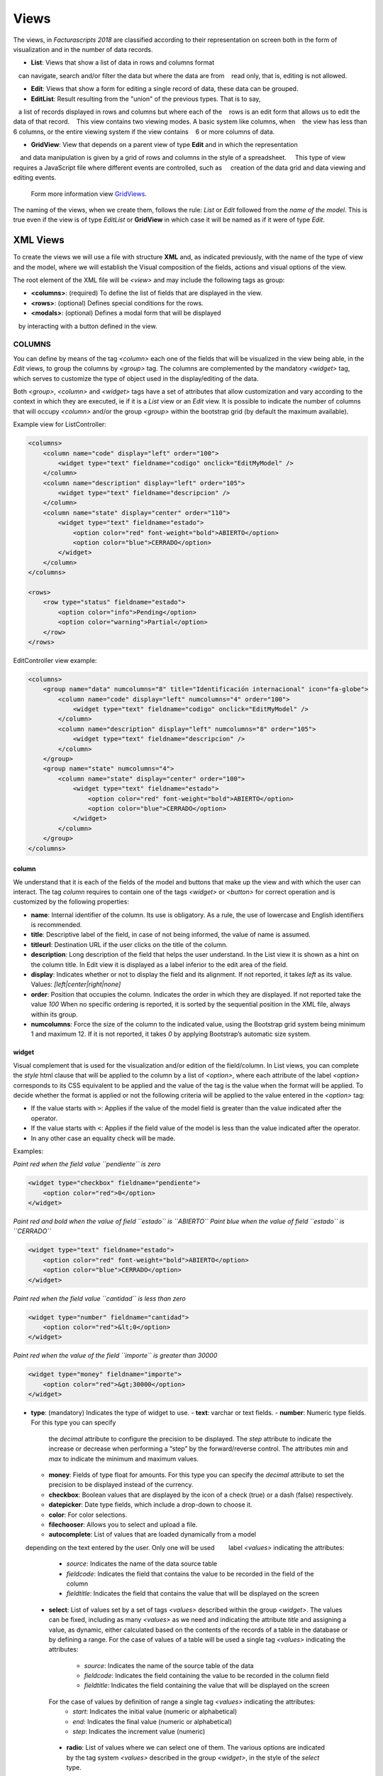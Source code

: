.. title:: Views
.. highlight:: rst

#####
Views
#####

The views, in *Facturascripts 2018* are classified according to their representation
on screen both in the form of visualization and in the number of data records.

-  **List**: Views that show a list of data in rows and columns format
   can navigate, search and/or filter the data but where the data are from
   read only, that is, editing is not allowed.

-  **Edit**: Views that show a form for editing a single record of data, these data can be grouped.

-  **EditList**: Result resulting from the "union" of the previous types. That is to say,
   a list of records displayed in rows and columns but where each of the
   rows is an edit form that allows us to edit the data of that record.
   This view contains two viewing modes. A basic system like columns, when
   the view has less than 6 columns, or the entire viewing system if the view contains
   6 or more columns of data.

-  **GridView**: View that depends on a parent view of type **Edit** and in which the representation
    and data manipulation is given by a grid of rows and columns in the style of a spreadsheet.
    This type of view requires a JavaScript file where different events are controlled, such as
    creation of the data grid and data viewing and editing events.
    Form more information view `GridViews <GridViews>`__.

The naming of the views, when we create them, follows the rule: *List* or *Edit* followed
from the *name of the model*. This is true even if the view is of type *EditList* or **GridView**
in which case it will be named as if it were of type *Edit*.


*********
XML Views
*********

To create the views we will use a file with structure **XML** and, as indicated
previously, with the name of the type of view and the model, where we will establish the
Visual composition of the fields, actions and visual options of the view.

The root element of the XML file will be *<view>* and may include the following
tags as group:

-  **<columns>**: (required) To define the list of fields that are
   displayed in the view.

-  **<rows>**: (optional) Defines special conditions for the rows.

-  **<modals>**: (optional) Defines a modal form that will be displayed
   by interacting with a button defined in the view.


COLUMNS
=======

You can define by means of the tag *<column>* each one of the fields
that will be visualized in the view being able, in the *Edit* views, to
group the columns by *<group>* tag. The columns are complemented by
the mandatory *<widget>* tag, which serves to customize the type of
object used in the display/editing of the data.

Both *<group>*, *<column>* and *<widget>* tags have a set of
attributes that allow customization and vary according to the context in
which they are executed, ie if it is a *List* view or an *Edit* view. It
is possible to indicate the number of columns that will
occupy *<column>* and/or the group *<group>* within the bootstrap grid
(by default the maximum available).

Example view for ListController:

.. code:: xml

        <columns>
            <column name="code" display="left" order="100">
                <widget type="text" fieldname="codigo" onclick="EditMyModel" />
            </column>
            <column name="description" display="left" order="105">
                <widget type="text" fieldname="descripcion" />
            </column>
            <column name="state" display="center" order="110">
                <widget type="text" fieldname="estado">
                    <option color="red" font-weight="bold">ABIERTO</option>
                    <option color="blue">CERRADO</option>
                </widget>
            </column>
        </columns>

        <rows>
            <row type="status" fieldname="estado">
                <option color="info">Pending</option>
                <option color="warning">Partial</option>
            </row>
        </rows>

EditController view example:

.. code:: xml

        <columns>
            <group name="data" numcolumns="8" title="Identificación internacional" icon="fa-globe">
                <column name="code" display="left" numcolumns="4" order="100">
                    <widget type="text" fieldname="codigo" onclick="EditMyModel" />
                </column>
                <column name="description" display="left" numcolumns="8" order="105">
                    <widget type="text" fieldname="descripcion" />
                </column>
            </group>
            <group name="state" numcolumns="4">
                <column name="state" display="center" order="100">
                    <widget type="text" fieldname="estado">
                        <option color="red" font-weight="bold">ABIERTO</option>
                        <option color="blue">CERRADO</option>
                    </widget>
                </column>
            </group>
        </columns>

column
------

We understand that it is each of the fields of the model and buttons that make up
the view and with which the user can interact. The tag *column* requires to contain one
of the tags *<widget>* or *<button>* for correct operation and is customized by
the following properties:

-  **name**: Internal identifier of the column. Its use is obligatory.
   As a rule, the use of lowercase and English identifiers is
   recommended.

-  **title**: Descriptive label of the field, in case of not being
   informed, the value of name is assumed.

-  **titleurl**: Destination URL if the user clicks on the title of the
   column.

-  **description**: Long description of the field that helps the user
   understand. In the List view it is shown as a hint on the column
   title. In Edit view it is displayed as a label inferior to the edit
   area of ​​the field.

-  **display**: Indicates whether or not to display the field and its
   alignment. If not reported, it takes *left* as its value. Values:
   *[left|center|right|none]*

-  **order**: Position that occupies the column. Indicates the order in
   which they are displayed. If not reported take the value *100* When
   no specific ordering is reported, it is sorted by the sequential
   position in the XML file, always within its group.

-  **numcolumns**: Force the size of the column to the indicated value,
   using the Bootstrap grid system being minimum 1 and maximum 12. If it
   is not reported, it takes *0* by applying Bootstrap’s automatic size
   system.


widget
------

Visual complement that is used for the visualization and/or edition of
the field/column. In List views, you can complete the *style* html
clause that will be applied to the column by a list of *<option>*,
where each attribute of the label *<option>* corresponds to its CSS
equivalent to be applied and the value of the tag is the value when the
format will be applied. To decide whether the format is applied or not
the following criteria will be applied to the value entered in the *<option>* tag:

-  If the value starts with ``>``: Applies if the value of the model
   field is greater than the value indicated after the operator.
-  If the value starts with ``<``: Applies if the field value of the
   model is less than the value indicated after the operator.
-  In any other case an equality check will be made.

Examples:

*Paint red when the field value ``pendiente`` is zero*

.. code:: xml

        <widget type="checkbox" fieldname="pendiente">
            <option color="red">0</option>
        </widget>

*Paint red and bold when the value of field ``estado`` is ``ABIERTO``*
*Paint blue when the value of field ``estado`` is ``CERRADO``*

.. code:: xml

        <widget type="text" fieldname="estado">
            <option color="red" font-weight="bold">ABIERTO</option>
            <option color="blue">CERRADO</option>
        </widget>

*Paint red when the field value ``cantidad`` is less than zero*

.. code:: xml

        <widget type="number" fieldname="cantidad">
            <option color="red">&lt;0</option>
        </widget>

*Paint red when the value of the field ``importe`` is greater than 30000*

.. code:: xml

        <widget type="money" fieldname="importe">
            <option color="red">&gt;30000</option>
        </widget>

-  **type**: (mandatory) Indicates the type of widget to use.
   -  **text**: varchar or text fields.     
   -  **number**: Numeric type fields. For this type you can specify
      the *decimal* attribute to configure the precision to be displayed.
      The *step* attribute to indicate the increase or decrease when performing
      a “step” by the forward/reverse control. The attributes *min* and *max*
      to indicate the minimum and maximum values.
   -  **money**: Fields of type float for amounts.
      For this type you can specify the *decimal* attribute to set the precision to
      be displayed instead of the currency.
   -  **checkbox**: Boolean values ​​that are displayed by
      the icon of a check (true) or a dash (false) respectively.
   -  **datepicker**: Date type fields, which include a drop-down to
      choose it.
   -  **color**: For color selections.
   -  **filechooser**: Allows you to select and upload a file.
   -  **autocomplete**: List of values that are loaded dynamically from a model
       depending on the text entered by the user. Only one will be used
       label *<values>* indicating the attributes:

          -  *source*: Indicates the name of the data source table
          -  *fieldcode*: Indicates the field that contains the value to be recorded in the field of the column
          -  *fieldtitle*: Indicates the field that contains the value that will be displayed on the screen

   -  **select**: List of values ​​set by a set of tags *<values>* described
      within the group *<widget>*. The values ​​can be fixed, including as many
      *<values>* as we need and indicating the attribute *title* and assigning a
      value, as dynamic, either calculated based on the contents of the records of
      a table in the database or by defining a range.
      For the case of values ​​of a table will be used a single tag *<values>* indicating
      the attributes:
          -  *source*: Indicates the name of the source table of the data
          -  *fieldcode*: Indicates the field containing the value to be recorded in the column field
          -  *fieldtitle*: Indicates the field containing the value that will be displayed on the screen

      For the case of values ​​by definition of range a single tag *<values>* indicating the attributes:
          -  *start*: Indicates the initial value (numeric or alphabetical)
          -  *end*: Indicates the final value (numeric or alphabetical)
          -  *step*: Indicates the increment value (numeric)

    -  **radio**: List of values ​​where we can select one of them. The various
       options are indicated by the tag system *<values>* described in the group *<widget>*,
       in the style of the *select* type.

.. code:: xml

    <widget type="autocomplete" fieldname="referencia">
        <values source="articulos" fieldcode="referencia" fieldtitle="descripcion"></values>
    </widget>

    <widget type="select" fieldname="documentacion">
        <values title="Pasaporte">PASAPORTE</values>
        <values title="D.N.I.">DNI</values>
        <values title="N.I.E.">NIE</values>
    </widget>

    <widget type="select" fieldname="codgrupo">
        <values source="gruposclientes" fieldcode="codgrupo" fieldtitle="nombre"></values>
    </widget>

    <widget type="select" fieldname="codgrupo">
        <values start="0" end="6" step="1"></values>
    </widget>

    <widget type="radio" fieldname="regimeniva">
         <values title="general">General</values>
         <values title="exempt">Exento</values>
    </widget>

-  **fieldname**: (required) Name of the field containing the
   information.

-  **onclick**: (optional) Name of the controller to call and pass the
   value of the field when clicking on the value of the column.

-  **required**: Optional attribute to indicate that the column must
   have a value at the time the data persist in the database.
   **[required = “true”]**

-  **readonly**: Optional attribute to indicate that the column is not
   editable. **[readonly = “true”]**

-  **maxlength** : Maximum number of characters allowed by the field.

-  **icon**: (optional) If indicated, the icon will be displayed to the
   left of the field.

-  **hint**: (optional) Explanatory text that is displayed by placing
   the mouse over the title in the Edit controller.



button
------

This visual element is available only in views of type *Edit* and *EditList* and
As its name suggests it allows to include a button in one of the editing columns.
There are three types of buttons declared by the ``type`` attribute and with functions
different:

*  *calculate* : Button to show a statistical calculation.
*  *action* : Button to execute an action in the controller.
*  *modal* : Button to show a modal form.
*  *js* : Button to execute a JavaScript function.

The button of type *calculate* is exclusive of the group *<rows>* and is detailed later.
For the *action* and *modal* buttons we can customize them using the attributes:

-  **type**: indicates the type of button.

-  **icon**: icon that will be displayed to the left of the label.

-  **label**: text or label that will be displayed on the button.

-  **color**: indicates the color of the button, according to the colors of Bootstrap for buttons.

-  **hint**: help displayed to the user when placing the mouse pointer over the button.
    This option is only available for buttons of type ``action``.

-  **action**: this property varies according to the type. For ``action`` buttons indicates the action
    which is sent to the controller, so that it performs some kind of special process.
    For buttons of type ``modal`` indicates the modal form that should be shown to the user.
    For buttons of type ``js`` indicates the name of the function to execute.

Example:

.. code:: xml

        <column name="action1" order="100">
            <button type="action" label="Action" color="info" action="process1" icon="fa-book" hint="Run the controller with action=process1" />
        </column>

        <column name="action2" order="100">
            <button type="modal" label="Modal" color="primary" action="test" icon="fa-users" />
        </column>


group
-----

Create a bootstrap grid where it will include each of the *<column>*
columns declared within the group. You can customize the group through
the following attributes:

-  **name**: Internal group identifier. Its use is obligatory. As a
   rule, the use of lowercase and English identifiers is recommended.

-  **title**: Group descriptive label. For groups the name value
   **will not be used** if a title is not entered.

-  **titleurl**: Destination URL if the user clicks on the group title.

-  **icon**: If indicated the icon will be displayed to the left of the
   title. The icon group only will be showed if title is present.

-  **order**: Position of the group. It is used to indicate the order in
   which it will be displayed.

-  **numcolumns**: Force the size to the indicated value, using the
   Bootstrap grid system being minimum 1 and maximum 12. If it is not
   reported, it takes *0* by applying Bootstrap’s automatic size system.
   It is important to remember that a group always has 12 columns available
   *inside*, regardless of the size of the group.


ROWS
====

This group allows you to add functionality to each of the rows or add
rows with special processes. Thus by the label *<row>* we can add the
functionalities, in a unique way (that is, we can not include twice the
same type of row) and using the *type* attribute to indicate the action
performed, each type having its own requirements.

status
------

This type colorize rows based on the value of a field in the record.
Requires one or more registers *<option>* indicating the bootstrap color
configuration for panels that we want for the row.

Example:

*paints the row with “info” color if field ``estado`` is ``Pendiente``*
*paints the row with “warning” color if field ``estado`` is ``Parcial``*

.. code:: xml

        <rows>
            <row type="status" fieldname="estado">
                <option color="info">Pending</option>
                <option color="warning">Partial</option>
            </row>
        </rows>


statistics
----------

Defines a list of statistical and relational buttons with other models that give
information to the user and allows consult when you click.
Each of the buttons are defined by the label * <button> * followed by the properties:

-  **type** : for this case always have ``calculate`` value.

-  **icon**: icon that will be displayed to the left of the label.

-  **label**: text or label that will be displayed on the button.

-  **calculateby**: name of the function of the controller that is executed to calculate the amount to be displayed.

-  **onclick**: destination URL, where the user will be redirected when clicking on the button.


Example:

.. code:: xml

        <rows>
            <row type="statistics">
                <button icon="fa-files-o" label="Pending delivery notes:" calculateby="function_name" onclick="#url"></option>
                <button icon="fa-files-o" label="Pending collection:" calculateby="function_name" onclick="#url"></option>
            </row>
        </rows>


actions
-------

It allows to define a group of buttons of types *action* and *modal* that will be displayed
at the bottom of the edit form, enter the delete and record buttons. This *row*
it is specific to the *Edit* views. The declaration of the buttons is done in a
similar to the one described in the `button`_ section except that the label *column*
is not necessary.

Example:

.. code:: xml

        <rows>
            <row type="actions">
                <button type="modal" label="Modal" color="primary" action="test" icon="fa-users" />
                <button type="action" label="Action" color="info" action="process1" icon="fa-book" hint="Ejecuta el controlador con action=process1" />
            </row>
        </rows>



header and footer
-----------------

It allows adding additional information to visualize the user at the top and/or the bottom of the view.
The information is displayed in the form of panels ("Bootstrap cards") where we can
include messages and buttons for both action and modals. To declare a panel we will use
the tag *<group>* in which we will include tags *button* (if we need them).
We can customize each of the section of the panel as the header, the body
and/or the footer with attributes:

-  **name**: set the identifier for the panel.

-  **title**: indicates a text for the panel header.

-  **label**: indicates a text for the body of the panel.

-  **footer**: indicates a text for the foot of the panel.

Example: (Top of the view)

.. code:: xml

        <row type="header">
            <group name="footer1" footer="specials-actions" label="This is a sample of buttons on a 'bootstrap card'">
                <button type="modal" label="Modal" color="primary" action="test" icon="fa-users" />
                <button type="action" label="Action" color="info" action="process1" icon="fa-book" hint="Run the controller with action=process1" />
            </group>
        </row>

Example: (Bottom of the view)

.. code:: xml

        <row type="footer">
            <group name="footer1" footer="specials-actions" label="This is a sample of buttons on a 'bootstrap card'">
                <button type="modal" label="Modal" color="primary" action="test" icon="fa-users" />
                <button type="action" label="Action" color="info" action="process1" icon="fa-book" hint="Run the controller with action=process1" />
            </group>
        </row>


MODALS
======

Modal forms are complementary views to the main view, which remain hidden until they
are necessary for the accomplishment of a specific task. These forms they are declared
in a very similar way to what is detailed in the section `COLUMNS`_.

To create a modal form, we must include a *group* tag with a unique *name* identifier.
Within this group we can define and customize the columns we need, but can not be created
new groups as you could in the COLUMNS section.

We can declare all the modal forms that we need, stating different *group* tags inside
of the group *modals*, and respecting the uniqueness of their identifiers. To display any of the forms
declared manners, we will have to define a modal type button in the main view, either in a column or
in a *row* of type ``actions`` or ``footer``, where the ``action`` attribute of the *button* is equal
to the identifier of the modal form.

The modal form will show the list of columns declared together with some buttons
of ``Accept`` and ``Cancel`` so that the user can confirm or cancel the process to
be performed.

Example:

.. code:: xml

        <modals>
            <group name="test" title="other-data" icon="fa-users">
                <column name="name" numcolumns="12" description="desc-custommer-name">
                    <widget type="text" fieldname="nombre" required="true" hint="desc-custommer-name-2" />
                </column>

                <column name="create-date" numcolumns="6">
                    <widget type="date" fieldname="fechaalta" readonly="true" />
                </column>

                <column name="blocked-date" numcolumns="6">
                    <widget type="date" fieldname="fechabaja" />
                </column>

                <column name="blocked">
                    <widget type="checkbox" fieldname="debaja" />
                </column>
            </group>
        </modals>
